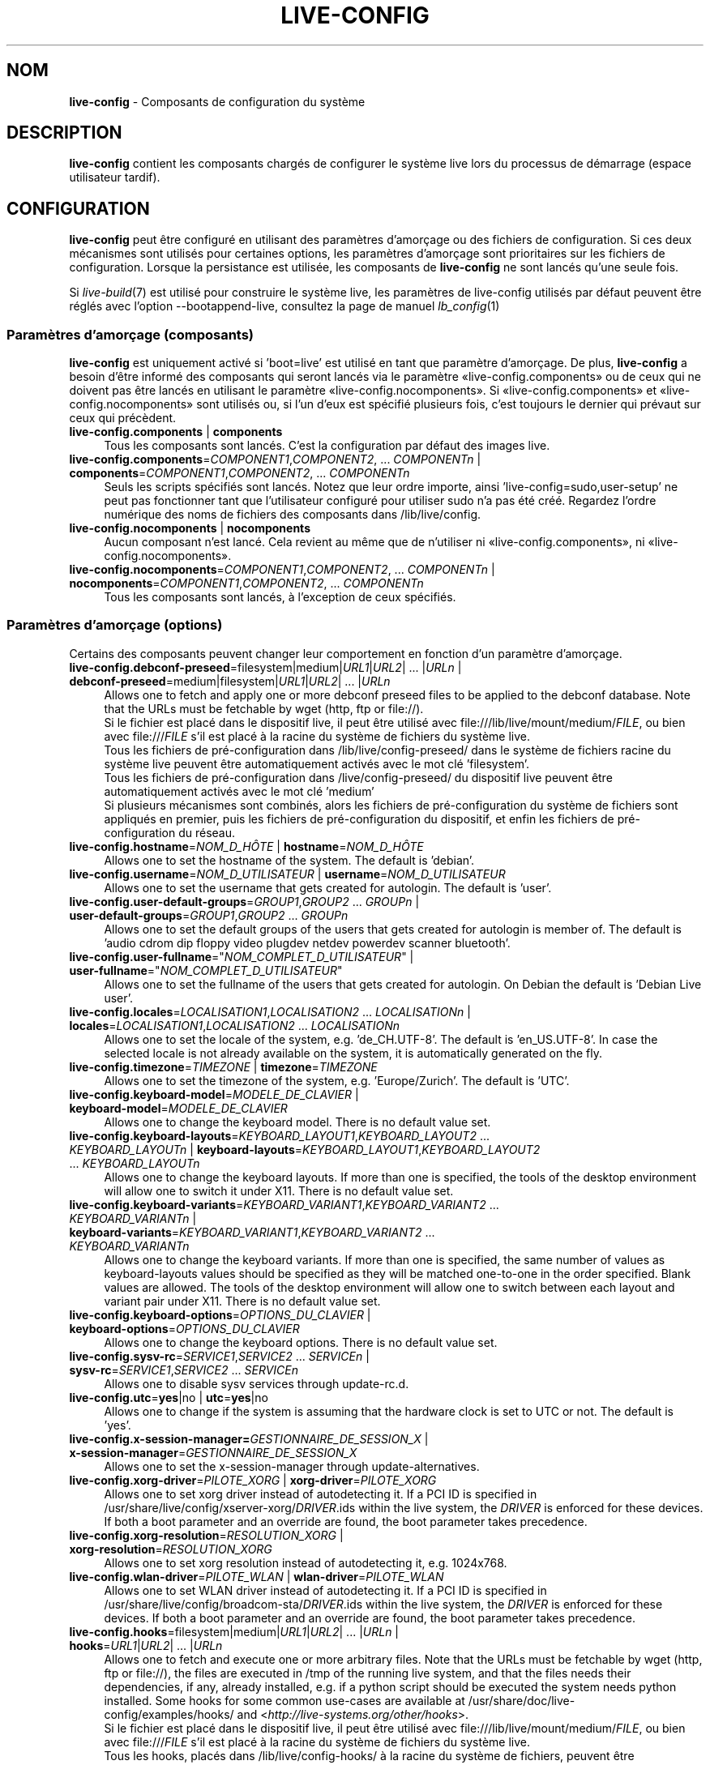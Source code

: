 .\" live-config(7) - System Configuration Components
.\" Copyright (C) 2006-2015 Daniel Baumann <mail@daniel-baumann.ch>
.\"
.\" This program comes with ABSOLUTELY NO WARRANTY; for details see COPYING.
.\" This is free software, and you are welcome to redistribute it
.\" under certain conditions; see COPYING for details.
.\"
.\"
.\"*******************************************************************
.\"
.\" This file was generated with po4a. Translate the source file.
.\"
.\"*******************************************************************
.TH LIVE\-CONFIG 7 23.09.2015 5.0~a4\-1 "Projet Live Systems"

.SH NOM
\fBlive\-config\fP \- Composants de configuration du système

.SH DESCRIPTION
\fBlive\-config\fP contient les composants chargés de configurer le système live
lors du processus de démarrage (espace utilisateur tardif).

.SH CONFIGURATION
\fBlive\-config\fP peut être configuré en utilisant des paramètres d'amorçage ou
des fichiers de configuration. Si ces deux mécanismes sont utilisés pour
certaines options, les paramètres d'amorçage sont prioritaires sur les
fichiers de configuration. Lorsque la persistance est utilisée, les
composants de \fBlive\-config\fP ne sont lancés qu'une seule fois.
.PP
Si \fIlive\-build\fP(7) est utilisé pour construire le système live, les
paramètres de live\-config utilisés par défaut peuvent être réglés avec
l'option \-\-bootappend\-live, consultez la page de manuel \fIlb_config\fP(1)

.SS "Paramètres d'amorçage (composants)"
\fBlive\-config\fP est uniquement activé si 'boot=live' est utilisé en tant que
paramètre d'amorçage. De plus, \fBlive\-config\fP a besoin d'être informé des
composants qui seront lancés via le paramètre «live\-config.components» ou de
ceux qui ne doivent pas être lancés en utilisant le paramètre
«live\-config.nocomponents». Si «live\-config.components» et
«live\-config.nocomponents» sont utilisés ou, si l'un d'eux est spécifié
plusieurs fois, c'est toujours le dernier qui prévaut sur ceux qui
précèdent.

.IP "\fBlive\-config.components\fP | \fBcomponents\fP" 4
Tous les composants sont lancés. C'est la configuration par défaut des
images live.
.IP "\fBlive\-config.components\fP=\fICOMPONENT1\fP,\fICOMPONENT2\fP, ... \fICOMPONENTn\fP | \fBcomponents\fP=\fICOMPONENT1\fP,\fICOMPONENT2\fP, ... \fICOMPONENTn\fP" 4
Seuls les scripts spécifiés sont lancés. Notez que leur ordre importe, ainsi
\&'live\-config=sudo,user\-setup' ne peut pas fonctionner tant que l'utilisateur
configuré pour utiliser sudo n'a pas été créé. Regardez l'ordre numérique
des noms de fichiers des composants dans /lib/live/config.
.IP "\fBlive\-config.nocomponents\fP | \fBnocomponents\fP" 4
Aucun composant n'est lancé. Cela revient au même que de n'utiliser ni
«live\-config.components», ni «live\-config.nocomponents».
.IP "\fBlive\-config.nocomponents\fP=\fICOMPONENT1\fP,\fICOMPONENT2\fP, ... \fICOMPONENTn\fP | \fBnocomponents\fP=\fICOMPONENT1\fP,\fICOMPONENT2\fP, ... \fICOMPONENTn\fP" 4
Tous les composants sont lancés, à l'exception de ceux spécifiés.

.SS "Paramètres d'amorçage (options)"
Certains des composants peuvent changer leur comportement en fonction d'un
paramètre d'amorçage.

.IP "\fBlive\-config.debconf\-preseed\fP=filesystem|medium|\fIURL1\fP|\fIURL2\fP| ... |\fIURLn\fP | \fBdebconf\-preseed\fP=medium|filesystem|\fIURL1\fP|\fIURL2\fP| ... |\fIURLn\fP" 4
Allows one to fetch and apply one or more debconf preseed files to be
applied to the debconf database. Note that the URLs must be fetchable by
wget (http, ftp or file://).
.br
Si le fichier est placé dans le dispositif live, il peut être utilisé avec
file:///lib/live/mount/medium/\fIFILE\fP, ou bien avec file:///\fIFILE\fP s'il est
placé à la racine du système de fichiers du système live.
.br
Tous les fichiers de pré\-configuration dans /lib/live/config\-preseed/ dans
le système de fichiers racine du système live peuvent être automatiquement
activés avec le mot clé 'filesystem'.
.br
Tous les fichiers de pré\-configuration dans /live/config\-preseed/ du
dispositif live peuvent être automatiquement activés avec le mot clé
\&'medium'
.br
Si plusieurs mécanismes sont combinés, alors les fichiers de
pré\-configuration du système de fichiers sont appliqués en premier, puis les
fichiers de pré\-configuration du dispositif, et enfin les fichiers de
pré\-configuration du réseau.
.IP "\fBlive\-config.hostname\fP=\fINOM_D_HÔTE\fP | \fBhostname\fP=\fINOM_D_HÔTE\fP" 4
Allows one to set the hostname of the system. The default is 'debian'.
.IP "\fBlive\-config.username\fP=\fINOM_D_UTILISATEUR\fP | \fBusername\fP=\fINOM_D_UTILISATEUR\fP" 4
Allows one to set the username that gets created for autologin. The default
is 'user'.
.IP "\fBlive\-config.user\-default\-groups\fP=\fIGROUP1\fP,\fIGROUP2\fP ... \fIGROUPn\fP | \fBuser\-default\-groups\fP=\fIGROUP1\fP,\fIGROUP2\fP ... \fIGROUPn\fP" 4
Allows one to set the default groups of the users that gets created for
autologin is member of. The default is 'audio cdrom dip floppy video plugdev
netdev powerdev scanner bluetooth'.
.IP "\fBlive\-config.user\-fullname\fP=\(dq\fINOM_COMPLET_D_UTILISATEUR\fP\(dq | \fBuser\-fullname\fP=\(dq\fINOM_COMPLET_D_UTILISATEUR\fP\(dq" 4
Allows one to set the fullname of the users that gets created for
autologin. On Debian the default is 'Debian Live user'.
.IP "\fBlive\-config.locales\fP=\fILOCALISATION1\fP,\fILOCALISATION2\fP ... \fILOCALISATIONn\fP | \fBlocales\fP=\fILOCALISATION1\fP,\fILOCALISATION2\fP ... \fILOCALISATIONn\fP" 4
Allows one to set the locale of the system, e.g. 'de_CH.UTF\-8'. The default
is 'en_US.UTF\-8'. In case the selected locale is not already available on
the system, it is automatically generated on the fly.
.IP "\fBlive\-config.timezone\fP=\fITIMEZONE\fP | \fBtimezone\fP=\fITIMEZONE\fP" 4
Allows one to set the timezone of the system, e.g. 'Europe/Zurich'. The
default is 'UTC'.
.IP "\fBlive\-config.keyboard\-model\fP=\fIMODELE_DE_CLAVIER\fP | \fBkeyboard\-model\fP=\fIMODELE_DE_CLAVIER\fP" 4
Allows one to change the keyboard model. There is no default value set.
.IP "\fBlive\-config.keyboard\-layouts\fP=\fIKEYBOARD_LAYOUT1\fP,\fIKEYBOARD_LAYOUT2\fP ... \fIKEYBOARD_LAYOUTn\fP | \fBkeyboard\-layouts\fP=\fIKEYBOARD_LAYOUT1\fP,\fIKEYBOARD_LAYOUT2\fP ... \fIKEYBOARD_LAYOUTn\fP" 4
Allows one to change the keyboard layouts. If more than one is specified,
the tools of the desktop environment will allow one to switch it under
X11. There is no default value set.
.IP "\fBlive\-config.keyboard\-variants\fP=\fIKEYBOARD_VARIANT1\fP,\fIKEYBOARD_VARIANT2\fP ... \fIKEYBOARD_VARIANTn\fP | \fBkeyboard\-variants\fP=\fIKEYBOARD_VARIANT1\fP,\fIKEYBOARD_VARIANT2\fP ... \fIKEYBOARD_VARIANTn\fP" 4
Allows one to change the keyboard variants. If more than one is specified,
the same number of values as keyboard\-layouts values should be specified as
they will be matched one\-to\-one in the order specified. Blank values are
allowed. The tools of the desktop environment will allow one to switch
between each layout and variant pair under X11. There is no default value
set.
.IP "\fBlive\-config.keyboard\-options\fP=\fIOPTIONS_DU_CLAVIER\fP | \fBkeyboard\-options\fP=\fIOPTIONS_DU_CLAVIER\fP" 4
Allows one to change the keyboard options. There is no default value set.
.IP "\fBlive\-config.sysv\-rc\fP=\fISERVICE1\fP,\fISERVICE2\fP ... \fISERVICEn\fP | \fBsysv\-rc\fP=\fISERVICE1\fP,\fISERVICE2\fP ... \fISERVICEn\fP" 4
Allows one to disable sysv services through update\-rc.d.
.IP "\fBlive\-config.utc\fP=\fByes\fP|no | \fButc\fP=\fByes\fP|no" 4
Allows one to change if the system is assuming that the hardware clock is
set to UTC or not. The default is 'yes'.
.IP "\fBlive\-config.x\-session\-manager=\fP\fIGESTIONNAIRE_DE_SESSION_X\fP | \fBx\-session\-manager\fP=\fIGESTIONNAIRE_DE_SESSION_X\fP" 4
Allows one to set the x\-session\-manager through update\-alternatives.
.IP "\fBlive\-config.xorg\-driver\fP=\fIPILOTE_XORG\fP | \fBxorg\-driver\fP=\fIPILOTE_XORG\fP" 4
Allows one to set xorg driver instead of autodetecting it. If a PCI ID is
specified in /usr/share/live/config/xserver\-xorg/\fIDRIVER\fP.ids within the
live system, the \fIDRIVER\fP is enforced for these devices. If both a boot
parameter and an override are found, the boot parameter takes precedence.
.IP "\fBlive\-config.xorg\-resolution\fP=\fIRESOLUTION_XORG\fP | \fBxorg\-resolution\fP=\fIRESOLUTION_XORG\fP" 4
Allows one to set xorg resolution instead of autodetecting it,
e.g. 1024x768.
.IP "\fBlive\-config.wlan\-driver\fP=\fIPILOTE_WLAN\fP | \fBwlan\-driver\fP=\fIPILOTE_WLAN\fP" 4
Allows one to set WLAN driver instead of autodetecting it. If a PCI ID is
specified in /usr/share/live/config/broadcom\-sta/\fIDRIVER\fP.ids within the
live system, the \fIDRIVER\fP is enforced for these devices. If both a boot
parameter and an override are found, the boot parameter takes precedence.
.IP "\fBlive\-config.hooks\fP=filesystem|medium|\fIURL1\fP|\fIURL2\fP| ... |\fIURLn\fP | \fBhooks\fP=\fIURL1\fP|\fIURL2\fP| ... |\fIURLn\fP" 4
Allows one to fetch and execute one or more arbitrary files. Note that the
URLs must be fetchable by wget (http, ftp or file://), the files are
executed in /tmp of the running live system, and that the files needs their
dependencies, if any, already installed, e.g. if a python script should be
executed the system needs python installed. Some hooks for some common
use\-cases are available at /usr/share/doc/live\-config/examples/hooks/ and
<\fIhttp://live\-systems.org/other/hooks\fP>.
.br
Si le fichier est placé dans le dispositif live, il peut être utilisé avec
file:///lib/live/mount/medium/\fIFILE\fP, ou bien avec file:///\fIFILE\fP s'il est
placé à la racine du système de fichiers du système live.
.br
Tous les hooks, placés dans /lib/live/config\-hooks/ à la racine du système
de fichiers, peuvent être automatiquement activés avec le mot clé
\&'filesystem'.
.br
Tous les hooks dans /live/config\-hooks/ du dispositif live peuvent être
automatiquement activés avec le mot clé 'medium'.
.br
Si plusieurs mécanismes sont combinés, alors les hooks du système de
fichiers sont exécutés en premiers, puis les hooks du dispositif, et enfin
les hooks du réseau.

.SS "Paramètres d'amorçage (raccourcis)"
Dans certains cas communs où il est nécessaire de combiner plusieurs
paramètres individuels, \fBlive\-config\fP fournit des raccourcis. Ceci permet à
la fois d'avoir une granularité complète à travers les options, et également
de rester simples.

.IP "\fBlive\-config.noroot\fP | \fBnoroot\fP" 4
Désactive sudo et policykit, dans ce cas l'utilisateur ne peut pas obtenir
des privilèges d'administrateur (root) sur le système.
.IP "\fBlive\-config.nottyautologin\fP | \fBnoautologin\fP" 4
Désactive l'auto\-login sur la console et l'auto\-login graphique.
.IP "\fBlive\-config.nottyautologin\fP | \fBnottyautologin\fP" 4
Désactive l'auto\-login sur la console, mais ne concerne pas l'auto\-login
graphique.
.IP "\fBlive\-config.nox11autologin\fP | \fBnox11autologin\fP" 4
Désactive l'auto\-login avec tout gestionnaire graphique, sans affecter
l'auto\-login en console (tty).

.SS "Paramètres d'amorçage (options particulières)"
For special use cases there are some special boot parameters.

.IP "\fBlive\-config.debug\fP | \fBdebug\fP" 4
Active les messages de debug dans live\-config.

.SS "Fichiers de configuration"
\fBlive\-config\fP peut être configuré (mais pas activé) par certains fichiers
de configuration. Tout, sauf les touches de raccourcis qui peuvent être
configurées avec un paramètre d'amorçage, peut alternativement être
configuré via un ou plusieurs fichiers. Si des fichiers de configuration
sont utilisés, le paramètre 'boot=live' est toujours requis pour activer
\fBlive\-config\fP.
.PP
\fBRemarque :\fP Si des fichiers de configuration sont utilisés, soit (de
préférence) tous les paramètres d'amorçage devraient être mis dans la
variable \fBLIVE_CONFIG_CMDLINE\fP, ou bien des variables individuelles peuvent
être réglées. Si des variables individuelles sont utilisées, l'utilisateur
doit s'assurer que toutes les variables nécessaires sont réglées pour créer
une configuration valide.
.PP
Les fichiers de configuration peuvent être placés soit dans la racine du
système de fichiers (/etc/live/config.conf, /etc/live/config.conf.d/*.conf),
soit sur le média live (live/config.conf, live/config.conf.d/*.conf). Si ces
deux emplacements sont utilisés pour une même option, ceux placés dans le
média live sont prioritaires sur ceux dans la racine du système.
.PP
Although the configuration files placed in the configuration directories do
not require a particular name, it is suggested for consistency reasons to
either use 'vendor.conf' or 'project.conf' as a naming scheme (whereas
\&'vendor' or 'project' is replaced with the actual name, resulting in a
filename like 'progress\-linux.conf').
.PP
Le contenu réel des fichiers de configuration se compose d'une ou plusieurs
des variables suivantes.

.IP "\fBLIVE_CONFIG_CMDLINE\fP=\fIPARAMÈTRE1\fP \fIPARAMÈTRE2\fP ... \fIPARAMETREn\fP" 4
Cette variable correspond à la ligne de commande du chargeur d'amorçage.
.IP "\fBLIVE_CONFIG_COMPONENTS\fP=\fICOMPOSANT1\fP,\fICOMPOSANT2\fP, ... \fICOMPOSANTn\fP" 4
Cette variable correspond au paramètre
\&'\fBlive\-config.components\fP=\fICOMPOSANT1\fP,\fICOMPOSANT2\fP, ... \fICOMPOSANTn\fP'
.IP "\fBLIVE_CONFIG_NOCOMPONENTS\fP=\fICOMPOSANT1\fP,\fICOMPOSANT2\fP, ... \fICOMPOSANTn\fP" 4
Cette variable correspond au paramètre
\&'\fBlive\-config.nocomponents\fP=\fICOMPOSANT1\fP,\fICOMPOSANT2\fP, ... \fICOMPOSANTn\fP'
.IP "\fBLIVE_DEBCONF_PRESEED\fP=filesystem|medium|\fIURL1\fP|\fIURL2\fP| ... |\fIURLn\fP" 4
Cette variable correspond au paramètre
\&'\fBlive\-config.debconf\-preseed\fP=filesystem|medium|\fIURL1\fP|\fIURL2\fP|
\&... |\fIURLn\fP'.
.IP \fBLIVE_HOSTNAME\fP=\fINOM_D_HÔTE\fP 4
Cette variable correspond au paramètre
\&'\fBlive\-config.hostname\fP=\fINOM_D_HÔTE\fP'.
.IP \fBLIVE_USERNAME\fP=\fINOM_D_UTILISATEUR\fP 4
Cette variable correspond au paramètre
\&'\fBlive\-config.username\fP=\fINOM_D_UTILISATEUR\fP'.
.IP "\fBLIVE_USER_DEFAULT_GROUPS\fP=\fIGROUPE1\fP,\fIGROUPE2\fP ... \fIGROUPEn\fP" 4
Cette variable correspond au paramètre
\&'\fBlive\-config.user\-default\-groups\fP="\fIGROUPE1\fP,\fIGROUPE2\fP ... \fIGROUPEn\fP"'
.IP \fBLIVE_USER_FULLNAME\fP=\(dq\fINOM_COMPLET_D_UTILISATEUR\(dq\fP 4
Cette variable correspond au paramètre
\&'\fBlive\-config.user\-fullname\fP="\fINOM_COMPLET_D_UTILISATEUR"\fP'.
.IP "\fBLIVE_LOCALES\fP=\fILOCALISATION1\fP,\fILOCALISATION2\fP ... \fILOCALISATIONn\fP" 4
Cette variable correspond au paramètre
\&'\fBlive\-config.locales\fP=\fILOCALISATION1\fP,\fILOCALISATION2\fP
\&... \fILOCALISATIONn\fP'.
.IP \fBLIVE_TIMEZONE\fP=\fITIMEZONE\fP 4
Cette variable correspond au paramètre
\&'\fBlive\-config.timezone\fP=\fITIMEZONE\fP'.
.IP \fBLIVE_KEYBOARD_MODEL\fP=\fIMODELE_DE_CLAVIER\fP 4
Cette variable correspond au paramètre
\&'\fBlive\-config.keyboard\-model\fP=\fIMODELE_DE_CLAVIER\fP'.
.IP "\fBLIVE_KEYBOARD_LAYOUTS\fP=\fICONFIG_CLAVIER1\fP,\fICONFIG_CLAVIER2\fP ... \fICONFIG_CLAVIERn\fP" 4
Cette variable correspond au paramètre
\&'\fBlive\-config.keyboard\-layouts\fP=\fICONFIGURATION1_DU_CLAVIER\fP,\fICONFIGURATION2_DU_CLAVIER\fP
\&... \fICONFIGURATIONn_DU_CLAVIER\fP'.
.IP "\fBLIVE_KEYBOARD_VARIANTS\fP=\fIVARIANTE_CLAVIER1\fP,\fIVARIANTE_CLAVIER2\fP ... \fIVARIANTE_CLAVIERn\fP" 4
Cette variable correspond au paramètre
\&'\fBlive\-config.keyboard\-variants\fP=\fIVARIANTE_CLAVIER1\fP,\fIVARIANTE_CLAVIER2\fP
\&... \fIVARIANTE_CLAVIERn\fP'.
.IP \fBLIVE_KEYBOARD_OPTIONS\fP=\fIOPTIONS_DU_CLAVIER\fP 4
Cette variable correspond au paramètre
\&'\fBlive\-config.keyboard\-options\fP=\fIOPTIONS_DU_CLAVIER\fP'.
.IP "\fBLIVE_SYSV_RC\fP=\fISERVICE1\fP,\fISERVICE2\fP ... \fISERVICEn\fP" 4
Cette variable correspond au paramètre
\&'\fBlive\-config.sysv\-rc\fP=\fISERVICE1\fP,\fISERVICE2\fP ... \fISERVICEn\fP'.
.IP \fBLIVE_UTC\fP=\fByes\fP|no 4
Cette variable correspond au paramètre '\fBlive\-config.utc\fP=\fByes\fP|no'.
.IP \fBLIVE_X_SESSION_MANAGER\fP=\fIGESTIONNAIRE_DE_SESSION_X\fP 4
Cette variable correspond au paramètre
\&'\fBlive\-config.x\-session\-manager\fP=\fIGESTIONNAIRE_DE_SESSION_X\fP'.
.IP \fBLIVE_XORG_DRIVER\fP=\fIPILOTE_XORG\fP 4
Cette variable correspond au paramètre
\&'\fBlive\-config.xorg\-driver\fP=\fIPILOTE_XORG\fP.
.IP \fBLIVE_XORG_RESOLUTION\fP=\fIRESOLUTION_XORG\fP 4
Cette variable correspond au paramètre
\&'\fBlive\-config.xorg\-resolution\fP=\fIRESOLUTION_XORG\fP'.
.IP \fBLIVE_WLAN_DRIVER\fP=\fIPILOTE_WLAN\fP 4
Cette variable correspond au paramètre
\&'\fBlive\-config.wlan\-driver\fP=\fIPILOTE_WLAN\fP.
.IP "\fBLIVE_HOOKS\fP=filesystem|medium|\fIURL1\fP|\fIURL2\fP| ... |\fIURLn\fP" 4
Cette variable correspond au paramètre
\&'\fBlive\-config.hooks\fP=filesystem|medium|\fIURL1\fP|\fIURL2\fP| ... |\fIURLn\fP'.
.IP \fBLIVE_CONFIG_DEBUG\fP=true|false 4
Cette variable correspond au paramètre '\fBlive\-config.debug\fP'.

.SH PERSONNALISATION
\fBlive\-config\fP peut être facilement personnalisé pour des projets dérivés,
ou pour un usage local.

.SS "Ajout de nouveaux composants de configuration"
Les projets dérivés peuvent utiliser leurs propres composants dans
/lib/live/config et n'ont besoin de rien d'autre, les composants seront
appelés lors du démarrage.
.PP
Il est préférable que les composants soient mis dans leur propre paquet
Debian. Un paquet contenant un composant d'exemple est proposé dans
/usr/share/doc/live\-config/examples.

.SS "Enlever des composants de configuration existants"
It is not really possible to remove components itself in a sane way yet
without requiring either to ship a locally modified \fBlive\-config\fP package
or using dpkg\-divert. However, the same can be achieved by disabling the
respective components through the live\-config.nocomponents mechanism, see
above. To avoid to always need specifying disabled components through the
boot parameter, a configuration file should be used, see above.
.PP
Les fichiers de configuration pour le système live lui\-même devront de
préférence être inclus dans leur propre paquet debian. Un paquet de
démonstration contenant un exemple de configuration est proposé dans
/usr/share/doc/live\-config/examples.

.SH COMPOSANTS
\fBlive\-config\fP fournit actuellement les composants suivants dans
/lib/live/config.

.IP \fBdebconf\fP 4
allows one to apply arbitrary preseed files placed on the live media or an
http/ftp server.
.IP \fBhostname\fP 4
configure /etc/hostname et /etc/hosts.
.IP \fBuser\-setup\fP 4
ajoute un compte d'utilisateur live.
.IP \fBsudo\fP 4
offre les privilèges sudo à l'utilisateur live.
.IP \fBlocales\fP 4
configure les locales.
.IP \fBlocales\-all\fP 4
configure les locales\-all.
.IP \fBtzdata\fP 4
configure /etc/timezone.
.IP \fBgdm3\fP 4
configure l'auto\-login dans gdm3.
.IP \fBkdm\fP 4
configure l'auto\-login dans kdm.
.IP \fBlightdm\fP 4
configure l'auto\-login dans lightdm.
.IP \fBlxdm\fP 4
configure l'auto\-login dans lxdm.
.IP \fBnodm\fP 4
configure l'auto\-login dans nodm.
.IP \fBslim\fP 4
configure l'auto\-login dans slim.
.IP \fBxinit\fP 4
configure l'auto\-login avec xinit.
.IP \fBkeyboard\-configuration\fP 4
configure le clavier.
.IP \fBsystemd\fP 4
configure l'auto\-login avec systemd.
.IP \fBsysvinit\fP 4
configure sysvinit.
.IP \fBsysv\-rc\fP 4
configure sysv\-rc en désactivant les services listés.
.IP \fBlogin\fP 4
désactive lastlog.
.IP \fBapport\fP 4
désactive apport.
.IP \fBgnome\-panel\-data\fP 4
désactive le bouton de verrouillage de l'écran.
.IP \fBgnome\-power\-manager\fP 4
désactive l'hibernation.
.IP \fBgnome\-screensaver\fP 4
désactive le verrouillage de session par l'économiseur d'écran.
.IP \fBkaboom\fP 4
désactive l'assistant de migration de KDE (squeeze et plus récent).
.IP \fBkde\-services\fP 4
désactive des services de KDE non souhaités (squeeze et plus récent).
.IP \fBpolicykit\fP 4
accorde à l'utilisateur des privilèges via le policykit.
.IP \fBssl\-cert\fP 4
regénère les certificats snake\-oil ssl.
.IP \fBanacron\fP 4
désactive anacron.
.IP \fButil\-linux\fP 4
désactive util\-linux' hwclock.
.IP \fBlogin\fP 4
désactive lastlog.
.IP \fBxserver\-xorg\fP 4
configure xserver\-xorg.
.IP \fBbroadcom\-sta\fP 4
configure les pilotes WLAN broadcom\-sta.
.IP \fBopenssh\-server\fP 4
regénère les clés de l'hôte openssh\-server.
.IP \fBxfce4\-panel\fP 4
configure xfce4\-panel avec les réglages par défaut.
.IP \fBxscreensaver\fP 4
désactive le verrouillage de session par l'économiseur d'écran.
.IP \fBhooks\fP 4
allows one to run arbitrary commands from a file placed on the live media or
an http/ftp server.

.SH FICHIERS
.IP \fB/etc/live/config.conf\fP 4
.IP \fB/etc/live/config.conf.d/*.conf\fP 4
.IP \fBlive/config.conf\fP 4
.IP \fBlive/config.conf.d/*.conf\fP 4
.IP \fB/lib/live/config.sh\fP 4
.IP \fB/lib/live/config/\fP 4
.IP \fB/var/lib/live/config/\fP 4
.IP \fB/var/log/live/config.log\fP 4
.PP
.IP \fB/live/config\-hooks/*\fP 4
.IP \fBlive/config\-hooks/*\fP 4
.IP \fB/live/config\-preseed/*\fP 4
.IP "\fBlive/config\-preseed/* \fP" 4

.SH "VOIR AUSSI"
\fIlive\-boot\fP(7)
.PP
\fIlive\-build\fP(7)
.PP
\fIlive\-tools\fP(7)

.SH "PAGE D'ACCUEIL"
Davantage d'informations sur live\-config et le project Live Systems peuvent
être trouvées sur la page <\fIhttp://live\-systems.org/\fP> et dans le
manuel sur <\fIhttp://live\-systems.org/manual/\fP>.

.SH BOGUES
Les bogues peuvent être signalés en soumettant un rapport de bogue à propos
du paquet live\-config dans le système de gestion des bogues sur
<\fIhttp://bugs.debian.org/\fP> ou en envoyant un courrier électronique
à la liste de diffusion Live Systems à
<\fIdebian\-live@lists.debian.org\fP>

.SH AUTEUR
live\-config a été écrit par Daniel Baumann
<\fImail@daniel\-baumann.ch\fP>.
